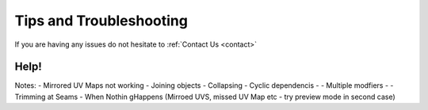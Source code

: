 #####################################
Tips and Troubleshooting
#####################################

If you are having any issues do not hesitate to :ref:`Contact Us <contact>`

====================================================================
Help!
====================================================================

Notes:
- Mirrored UV Maps not working
- Joining objects
- Collapsing
- Cyclic dependencis
- - Multiple modfiers
- - Trimming at Seams
- When Nothin gHappens (Mirroed UVS, missed UV Map etc - try preview mode in second case)

